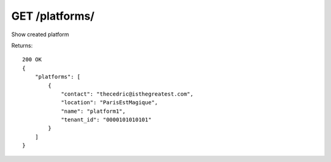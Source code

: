 GET /platforms/
===============

Show created platform


Returns::

    200 OK
    {
        "platforms": [
            {
                "contact": "thecedric@isthegreatest.com",
                "location": "ParisEstMagique",
                "name": "platform1",
                "tenant_id": "0000101010101"
            }
        ]
    }
